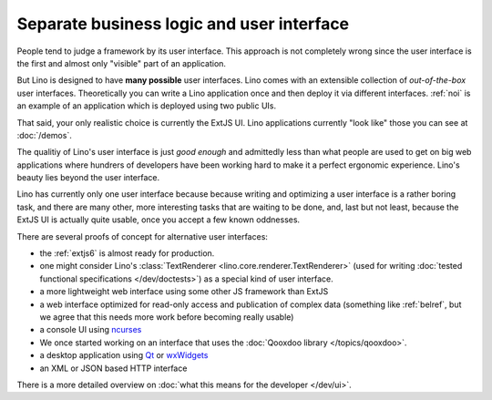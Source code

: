 .. _about.ui:
.. _lino.ui:

==========================================
Separate business logic and user interface
==========================================

People tend to judge a framework by its user interface.  This approach
is not completely wrong since the user interface is the first and
almost only "visible" part of an application.

But Lino is designed to have **many possible** user interfaces.  Lino
comes with an extensible collection of *out-of-the-box* user
interfaces.  Theoretically you can write a Lino application once and
then deploy it via different interfaces. :ref:`noi` is an example of
an application which is deployed using two public UIs.

That said, your only realistic choice is currently the ExtJS UI.  Lino
applications currently "look like" those you can see at :doc:`/demos`.

The qualitiy of Lino's user interface is just *good enough* and
admittedly less than what people are used to get on big web
applications where hundrers of developers have been working hard to
make it a perfect ergonomic experience.
Lino's beauty lies beyond the user interface.

Lino has currently only one user interface because because writing and
optimizing a user interface is a rather boring task, and there are
many other, more interesting tasks that are waiting to be done, and,
last but not least, because the ExtJS UI is actually quite usable,
once you accept a few known oddnesses.

There are several proofs of concept for alternative user interfaces:

- the :ref:`extjs6` is almost ready for production.
- one might consider Lino's :class:`TextRenderer
  <lino.core.renderer.TextRenderer>` (used for writing :doc:`tested
  functional specifications </dev/doctests>`) as a special kind of
  user interface.

- a more lightweight web interface using some other JS framework than ExtJS
- a web interface optimized for read-only access and publication of
  complex data (something like :ref:`belref`, but we agree that this
  needs more work before becoming really usable)
- a console UI using `ncurses <https://en.wikipedia.org/wiki/Ncurses>`_
- We once started working on an interface that uses the :doc:`Qooxdoo
  library </topics/qooxdoo>`.
- a desktop application using `Qt
  <https://en.wikipedia.org/wiki/Qt_%28software%29>`_ or `wxWidgets
  <https://en.wikipedia.org/wiki/WxWidgets>`_
- an XML or JSON based HTTP interface

There is a more detailed overview on :doc:`what this means for the
developer </dev/ui>`.
